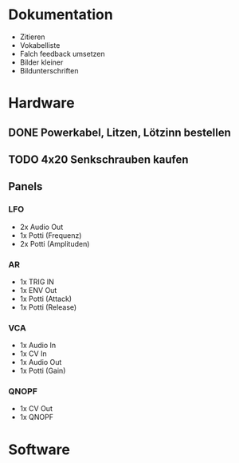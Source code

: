 * Dokumentation
+ Zitieren
+ Vokabelliste
+ Falch feedback umsetzen
+ Bilder kleiner
+ Bildunterschriften
* Hardware
** DONE Powerkabel, Litzen, Lötzinn bestellen
** TODO 4x20 Senkschrauben kaufen
** Panels
*** LFO
+ 2x Audio Out
+ 1x Potti (Frequenz)
+ 2x Potti (Amplituden)
*** AR
+ 1x TRIG IN
+ 1x ENV Out
+ 1x Potti (Attack)
+ 1x Potti (Release)
*** VCA
+ 1x Audio In
+ 1x CV In
+ 1x Audio Out
+ 1x Potti (Gain)
*** QNOPF
+ 1x CV Out
+ 1x QNOPF

* Software
